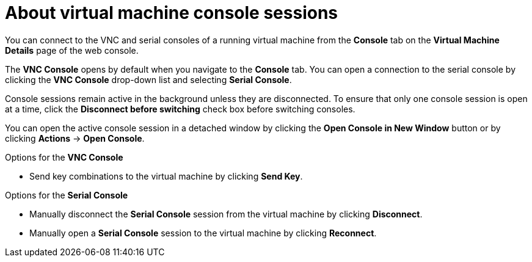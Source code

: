 // Module included in the following assemblies:
//
// * virt/virtual_machines/virt-accessing-vm-consoles.adoc

[id="virt-about-vm-console-sessions_{context}"]
= About virtual machine console sessions

[role="_abstract"]
You can connect to the VNC and serial consoles of a running virtual machine from
the *Console* tab on the *Virtual Machine Details* page of the web console.

The *VNC Console* opens by default when you navigate to
the *Console* tab. You can open a connection to the serial console by clicking
the *VNC Console* drop-down list and selecting *Serial Console*.

Console sessions remain active in the background unless they are disconnected. To ensure that only one console session is open at a time, click the *Disconnect before switching* check box before switching consoles.

You can open the active console session in a detached window by clicking the *Open Console in New Window* button or by clicking *Actions* -> *Open Console*.

.Options for the *VNC Console*
* Send key combinations to the virtual machine by clicking *Send Key*.

.Options for the *Serial Console*
* Manually disconnect the *Serial Console* session from the virtual machine by clicking *Disconnect*.
* Manually open a *Serial Console* session to the virtual machine by clicking *Reconnect*.

